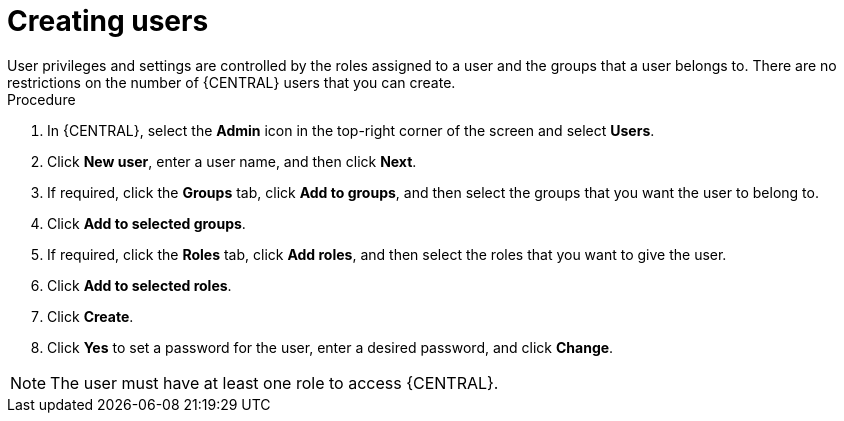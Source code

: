 [id='business-central-settings-creating-new-users-proc']
= Creating users
User privileges and settings are controlled by the roles assigned to a user and the groups that a user belongs to. There are no restrictions on the number of {CENTRAL} users that you can create.

.Procedure
. In {CENTRAL}, select the *Admin* icon in the top-right corner of the screen and select *Users*.
. Click *New user*, enter a user name, and then click *Next*.
. If required, click the *Groups* tab, click *Add to groups*, and then select the groups that you want the user to belong to.
. Click *Add to selected groups*.
. If required, click the *Roles* tab, click *Add roles*, and then select the roles that you want to give the user.
. Click *Add to selected roles*.
. Click *Create*.
. Click *Yes* to set a password for the user, enter a desired password, and click *Change*.

[NOTE]
====
The user must have at least one role to access {CENTRAL}.
====

